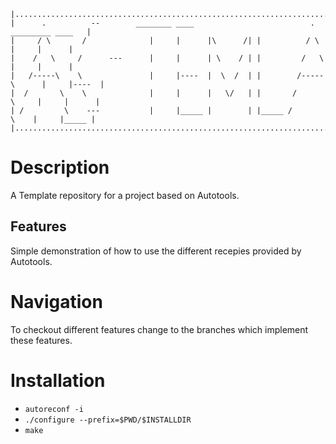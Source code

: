 #+NAME: Auto-Tools Template
#+AUTHOR: Vijay Gopal Chilkuri
#+EMAIL: vijay.gopal.c@gmail.com
#+STARTUP: showeverything

#+begin_example
|.........................................................................................|
|      .          --        ________ ____                          .     _________ ____   |
|     / \       /              |     |      |\      /| |          / \        |     |      |
|    /   \     /      ---      |     |      | \    / | |         /   \       |     |      |
|   /-----\    \               |     |----  |  \  /  | |        /-----\      |     |----  |
|  /       \    \              |     |      |   \/   | |       /       \     |     |      |
| /         \    ---           |     |_____ |        | |_____ /         \    |     |_____ |
|.........................................................................................|
#+end_example


* Description

A Template repository for a project based on Autotools.

** Features

Simple demonstration of how to use the different recepies 
provided by Autotools.

* Navigation

To checkout different features change to the branches which
implement these features.

* Installation

 - ~autoreconf -i~
 - ~./configure --prefix=$PWD/$INSTALLDIR~
 - ~make~
